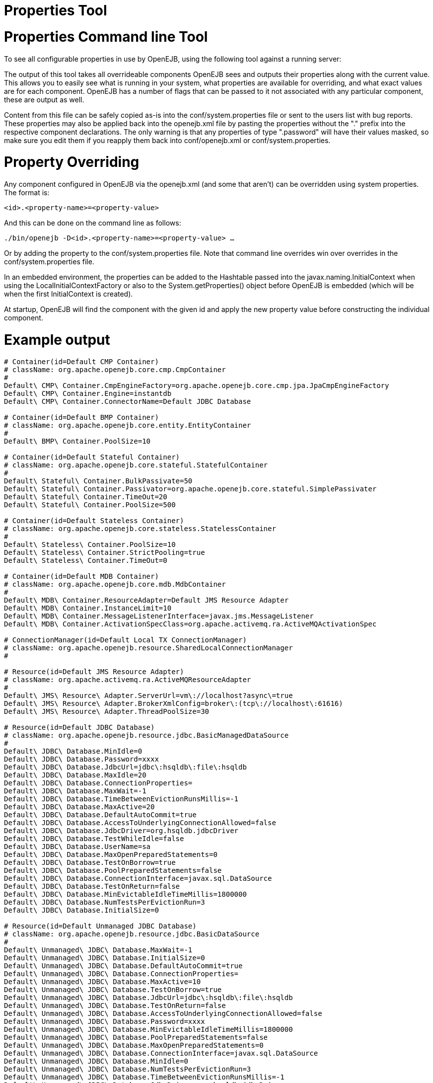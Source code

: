 # Properties Tool 
:index-group: OpenEJB Standalone Server
:jbake-date: 2018-12-05
:jbake-type: page
:jbake-status: published

# Properties Command line Tool

To see all configurable properties in use by OpenEJB, using the
following tool against a running server:

________________________
./bin/openejb properties
________________________

The output of this tool takes all overrideable components OpenEJB sees
and outputs their properties along with the current value. This allows
you to easily see what is running in your system, what properties are
available for overriding, and what exact values are for each component.
OpenEJB has a number of flags that can be passed to it not associated
with any particular component, these are output as well.

Content from this file can be safely copied as-is into the
conf/system.properties file or sent to the users list with bug reports.
These properties may also be applied back into the openejb.xml file by
pasting the properties without the "." prefix into the respective
component declarations. The only warning is that any properties of type
".password" will have their values masked, so make sure you edit them if
you reapply them back into conf/openejb.xml or conf/system.properties.

# Property Overriding

Any component configured in OpenEJB via the openejb.xml (and some that
aren't) can be overridden using system properties. The format is:

`<id>.<property-name>=<property-value>`

And this can be done on the command line as follows:

`./bin/openejb -D<id>.<property-name>=<property-value> ...`

Or by adding the property to the conf/system.properties file. Note that
command line overrides win over overrides in the conf/system.properties
file.

In an embedded environment, the properties can be added to the Hashtable
passed into the javax.naming.InitialContext when using the
LocalInitialContextFactory or also to the System.getProperties() object
before OpenEJB is embedded (which will be when the first InitialContext
is created).

At startup, OpenEJB will find the component with the given id and apply
the new property value before constructing the individual component.

# Example output

[source,properties]
----
# Container(id=Default CMP Container)
# className: org.apache.openejb.core.cmp.CmpContainer
#
Default\ CMP\ Container.CmpEngineFactory=org.apache.openejb.core.cmp.jpa.JpaCmpEngineFactory
Default\ CMP\ Container.Engine=instantdb
Default\ CMP\ Container.ConnectorName=Default JDBC Database

# Container(id=Default BMP Container)
# className: org.apache.openejb.core.entity.EntityContainer
#
Default\ BMP\ Container.PoolSize=10

# Container(id=Default Stateful Container)
# className: org.apache.openejb.core.stateful.StatefulContainer
#
Default\ Stateful\ Container.BulkPassivate=50
Default\ Stateful\ Container.Passivator=org.apache.openejb.core.stateful.SimplePassivater
Default\ Stateful\ Container.TimeOut=20
Default\ Stateful\ Container.PoolSize=500

# Container(id=Default Stateless Container)
# className: org.apache.openejb.core.stateless.StatelessContainer
#
Default\ Stateless\ Container.PoolSize=10
Default\ Stateless\ Container.StrictPooling=true
Default\ Stateless\ Container.TimeOut=0

# Container(id=Default MDB Container)
# className: org.apache.openejb.core.mdb.MdbContainer
#
Default\ MDB\ Container.ResourceAdapter=Default JMS Resource Adapter
Default\ MDB\ Container.InstanceLimit=10
Default\ MDB\ Container.MessageListenerInterface=javax.jms.MessageListener
Default\ MDB\ Container.ActivationSpecClass=org.apache.activemq.ra.ActiveMQActivationSpec

# ConnectionManager(id=Default Local TX ConnectionManager)
# className: org.apache.openejb.resource.SharedLocalConnectionManager
#

# Resource(id=Default JMS Resource Adapter)
# className: org.apache.activemq.ra.ActiveMQResourceAdapter
#
Default\ JMS\ Resource\ Adapter.ServerUrl=vm\://localhost?async\=true
Default\ JMS\ Resource\ Adapter.BrokerXmlConfig=broker\:(tcp\://localhost\:61616)
Default\ JMS\ Resource\ Adapter.ThreadPoolSize=30

# Resource(id=Default JDBC Database)
# className: org.apache.openejb.resource.jdbc.BasicManagedDataSource
#
Default\ JDBC\ Database.MinIdle=0
Default\ JDBC\ Database.Password=xxxx
Default\ JDBC\ Database.JdbcUrl=jdbc\:hsqldb\:file\:hsqldb
Default\ JDBC\ Database.MaxIdle=20
Default\ JDBC\ Database.ConnectionProperties=
Default\ JDBC\ Database.MaxWait=-1
Default\ JDBC\ Database.TimeBetweenEvictionRunsMillis=-1
Default\ JDBC\ Database.MaxActive=20
Default\ JDBC\ Database.DefaultAutoCommit=true
Default\ JDBC\ Database.AccessToUnderlyingConnectionAllowed=false
Default\ JDBC\ Database.JdbcDriver=org.hsqldb.jdbcDriver
Default\ JDBC\ Database.TestWhileIdle=false
Default\ JDBC\ Database.UserName=sa
Default\ JDBC\ Database.MaxOpenPreparedStatements=0
Default\ JDBC\ Database.TestOnBorrow=true
Default\ JDBC\ Database.PoolPreparedStatements=false
Default\ JDBC\ Database.ConnectionInterface=javax.sql.DataSource
Default\ JDBC\ Database.TestOnReturn=false
Default\ JDBC\ Database.MinEvictableIdleTimeMillis=1800000
Default\ JDBC\ Database.NumTestsPerEvictionRun=3
Default\ JDBC\ Database.InitialSize=0

# Resource(id=Default Unmanaged JDBC Database)
# className: org.apache.openejb.resource.jdbc.BasicDataSource
#
Default\ Unmanaged\ JDBC\ Database.MaxWait=-1
Default\ Unmanaged\ JDBC\ Database.InitialSize=0
Default\ Unmanaged\ JDBC\ Database.DefaultAutoCommit=true
Default\ Unmanaged\ JDBC\ Database.ConnectionProperties=
Default\ Unmanaged\ JDBC\ Database.MaxActive=10
Default\ Unmanaged\ JDBC\ Database.TestOnBorrow=true
Default\ Unmanaged\ JDBC\ Database.JdbcUrl=jdbc\:hsqldb\:file\:hsqldb
Default\ Unmanaged\ JDBC\ Database.TestOnReturn=false
Default\ Unmanaged\ JDBC\ Database.AccessToUnderlyingConnectionAllowed=false
Default\ Unmanaged\ JDBC\ Database.Password=xxxx
Default\ Unmanaged\ JDBC\ Database.MinEvictableIdleTimeMillis=1800000
Default\ Unmanaged\ JDBC\ Database.PoolPreparedStatements=false
Default\ Unmanaged\ JDBC\ Database.MaxOpenPreparedStatements=0
Default\ Unmanaged\ JDBC\ Database.ConnectionInterface=javax.sql.DataSource
Default\ Unmanaged\ JDBC\ Database.MinIdle=0
Default\ Unmanaged\ JDBC\ Database.NumTestsPerEvictionRun=3
Default\ Unmanaged\ JDBC\ Database.TimeBetweenEvictionRunsMillis=-1
Default\ Unmanaged\ JDBC\ Database.JdbcDriver=org.hsqldb.jdbcDriver
Default\ Unmanaged\ JDBC\ Database.UserName=sa
Default\ Unmanaged\ JDBC\ Database.MaxIdle=10
Default\ Unmanaged\ JDBC\ Database.TestWhileIdle=false

# Resource(id=Default JMS Connection Factory)
# className: org.apache.activemq.ra.ActiveMQManagedConnectionFactory
#
Default\ JMS\ Connection\ Factory.ConnectionInterface=javax.jms.ConnectionFactory, \
javax.jms.QueueConnectionFactory, javax.jms.TopicConnectionFactory
Default\ JMS\ Connection\ Factory.ResourceAdapter=Default JMS Resource Adapter

# SecurityService(id=Default Security Service)
# className: org.apache.openejb.core.security.SecurityServiceImpl
#

# TransactionManager(id=Default Transaction Manager)
# className: org.apache.geronimo.transaction.manager.GeronimoTransactionManager
#

# ServerService(id=httpejbd)
# className: org.apache.openejb.server.httpd.HttpEjbServer
#
httpejbd.port=4204
httpejbd.name=httpejbd
httpejbd.disabled=false
httpejbd.server=org.apache.openejb.server.httpd.HttpEjbServer
httpejbd.threads=200
httpejbd.bind=127.0.0.1

# ServerService(id=telnet)
# className: org.apache.openejb.server.telnet.TelnetServer
#
telnet.port=4202
telnet.name=telnet
telnet.disabled=false
telnet.bind=127.0.0.1
telnet.threads=5
telnet.server=org.apache.openejb.server.telnet.TelnetServer

# ServerService(id=ejbd)
# className: org.apache.openejb.server.ejbd.EjbServer
#
ejbd.disabled=false
ejbd.bind=127.0.0.1
ejbd.server=org.apache.openejb.server.ejbd.EjbServer
ejbd.port=4201
ejbd.name=ejbd
ejbd.threads=200

# ServerService(id=hsql)
# className: org.apache.openejb.server.hsql.HsqlService
#
hsql.port=9001
hsql.name=hsql
hsql.disabled=false
hsql.server=org.apache.openejb.server.hsql.HsqlService
hsql.bind=127.0.0.1

# ServerService(id=admin)
# className: org.apache.openejb.server.admin.AdminDaemon
#
admin.disabled=false
admin.bind=127.0.0.1
admin.only_from=localhost
admin.port=4200
admin.threads=1
admin.name=admin
admin.server=org.apache.openejb.server.admin.AdminDaemon
----
